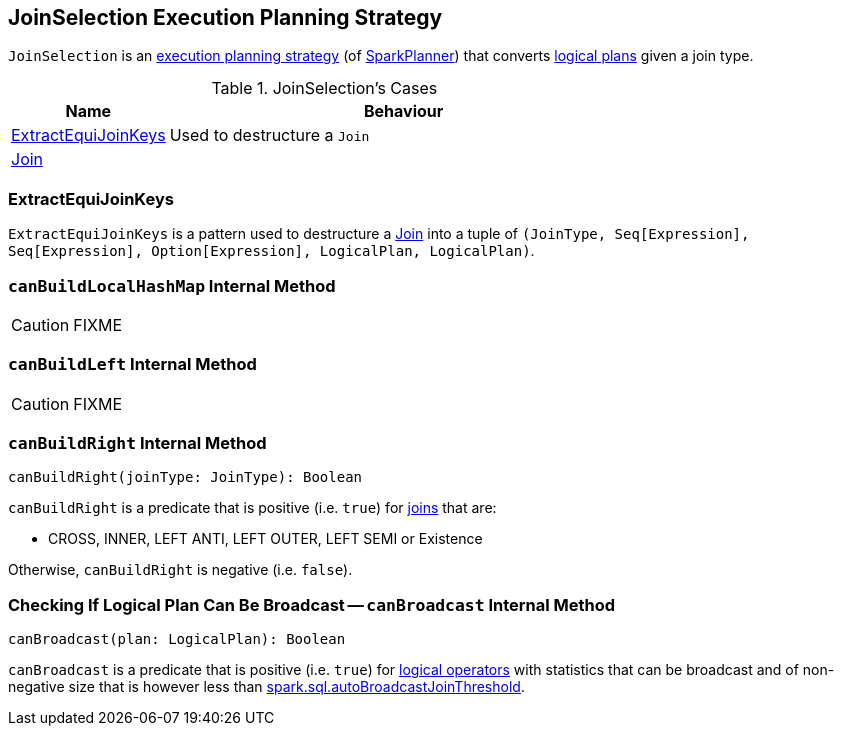 == [[JoinSelection]] JoinSelection Execution Planning Strategy

`JoinSelection` is an link:spark-sql-SparkStrategy.adoc[execution planning strategy] (of link:spark-sql-SparkPlanner.adoc[SparkPlanner]) that converts link:spark-sql-LogicalPlan.adoc[logical plans] given a join type.

.JoinSelection's Cases
[cols="1,3",options="header",width="100%"]
|===
| Name | Behaviour
| <<ExtractEquiJoinKeys, ExtractEquiJoinKeys>> | Used to destructure a `Join`
| link:spark-sql-LogicalPlan-Join.adoc[Join] |
|===

=== [[ExtractEquiJoinKeys]] ExtractEquiJoinKeys

`ExtractEquiJoinKeys` is a pattern used to destructure a link:spark-sql-LogicalPlan-Join.adoc[Join] into a tuple of `(JoinType, Seq[Expression], Seq[Expression], Option[Expression], LogicalPlan, LogicalPlan)`.

=== [[canBuildLocalHashMap]] `canBuildLocalHashMap` Internal Method

CAUTION: FIXME

=== [[canBuildLeft]] `canBuildLeft` Internal Method

CAUTION: FIXME

=== [[canBuildRight]] `canBuildRight` Internal Method

[source, scala]
----
canBuildRight(joinType: JoinType): Boolean
----

`canBuildRight` is a predicate that is positive (i.e. `true`) for link:spark-sql-joins.adoc[joins] that are:

* CROSS, INNER, LEFT ANTI, LEFT OUTER, LEFT SEMI or Existence

Otherwise, `canBuildRight` is negative (i.e. `false`).

=== [[canBroadcast]] Checking If Logical Plan Can Be Broadcast -- `canBroadcast` Internal Method

[source, scala]
----
canBroadcast(plan: LogicalPlan): Boolean
----

`canBroadcast` is a predicate that is positive (i.e. `true`) for link:spark-sql-LogicalPlan.adoc[logical operators] with statistics that can be broadcast and of non-negative size that is however less than link:spark-sql-settings.adoc#spark.sql.autoBroadcastJoinThreshold[spark.sql.autoBroadcastJoinThreshold].
